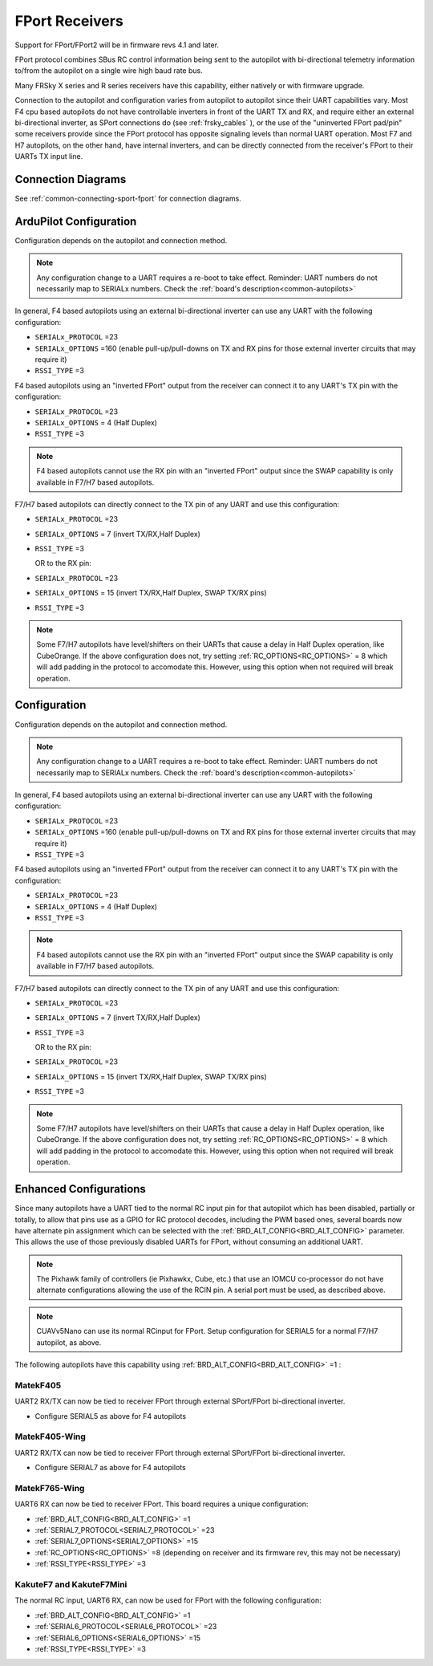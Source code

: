 .. _common-FPort-receivers:

===============
FPort Receivers
===============

Support for FPort/FPort2 will be in firmware revs 4.1 and later.

FPort protocol combines SBus RC control information being sent to the autopilot with bi-directional telemetry information to/from the autopilot on a single wire high baud rate bus.

Many FRSky X series and R series receivers have this capability, either natively or with firmware upgrade.

Connection to the autopilot and configuration varies from autopilot to autopilot since their UART capabilities vary. Most F4 cpu based autopilots do not have controllable inverters in front of the UART TX and RX, and require either an external bi-directional inverter, as SPort connections do (see :ref:`frsky_cables` ), or the use of the "uninverted FPort pad/pin" some receivers provide since the FPort protocol has opposite signaling levels than normal UART operation.
Most F7 and H7 autopilots, on the other hand, have internal inverters, and can be directly connected from the receiver's FPort to their UARTs TX input line.

Connection Diagrams
===================

See :ref:`common-connecting-sport-fport` for connection diagrams.

ArduPilot Configuration
=======================

Configuration depends on the autopilot and connection method.

.. note:: Any configuration change to a UART requires a re-boot to take effect. Reminder: UART numbers do not necessarily map to SERIALx numbers. Check the :ref:`board's description<common-autopilots>`


In general, F4 based autopilots using an external bi-directional inverter can use any UART with the following configuration:

-   ``SERIALx_PROTOCOL`` =23
-   ``SERIALx_OPTIONS`` =160 (enable pull-up/pull-downs on TX and RX pins for those external inverter circuits that may require it)
-   ``RSSI_TYPE`` =3

F4 based autopilots using an "inverted FPort" output from the receiver can connect it to any  UART's TX pin with the configuration:

-   ``SERIALx_PROTOCOL`` =23
-   ``SERIALx_OPTIONS`` = 4 (Half Duplex) 
-   ``RSSI_TYPE`` =3

.. note:: F4 based autopilots cannot use the RX pin with an "inverted FPort" output since the SWAP capability is only available in F7/H7 based autopilots.


F7/H7 based autopilots can directly connect to the TX pin of any UART and use this configuration:

-   ``SERIALx_PROTOCOL`` =23
-   ``SERIALx_OPTIONS`` =  7 (invert TX/RX,Half Duplex)
-   ``RSSI_TYPE`` =3

    OR to the RX pin:

-   ``SERIALx_PROTOCOL`` =23
-   ``SERIALx_OPTIONS`` =  15 (invert TX/RX,Half Duplex, SWAP TX/RX pins)
-   ``RSSI_TYPE`` =3


.. note:: Some F7/H7 autopilots have level/shifters on their UARTs that cause a delay in Half Duplex operation, like CubeOrange. If the above configuration does not, try setting :ref:`RC_OPTIONS<RC_OPTIONS>` = 8 which will add padding in the protocol to accomodate this. However, using this option when not required will break operation.

Configuration
=============

Configuration depends on the autopilot and connection method.

.. note:: Any configuration change to a UART requires a re-boot to take effect. Reminder: UART numbers do not necessarily map to SERIALx numbers. Check the :ref:`board's description<common-autopilots>`


In general, F4 based autopilots using an external bi-directional inverter can use any UART with the following configuration:

-   ``SERIALx_PROTOCOL`` =23
-   ``SERIALx_OPTIONS`` =160 (enable pull-up/pull-downs on TX and RX pins for those external inverter circuits that may require it)
-   ``RSSI_TYPE`` =3

F4 based autopilots using an "inverted FPort" output from the receiver can connect it to any  UART's TX pin with the configuration:

-   ``SERIALx_PROTOCOL`` =23
-   ``SERIALx_OPTIONS`` = 4 (Half Duplex) 
-   ``RSSI_TYPE`` =3

.. note:: F4 based autopilots cannot use the RX pin with an "inverted FPort" output since the SWAP capability is only available in F7/H7 based autopilots.


F7/H7 based autopilots can directly connect to the TX pin of any UART and use this configuration:

-   ``SERIALx_PROTOCOL`` =23
-   ``SERIALx_OPTIONS`` =  7 (invert TX/RX,Half Duplex)
-   ``RSSI_TYPE`` =3

    OR to the RX pin:

-   ``SERIALx_PROTOCOL`` =23
-   ``SERIALx_OPTIONS`` =  15 (invert TX/RX,Half Duplex, SWAP TX/RX pins)
-   ``RSSI_TYPE`` =3


.. note:: Some F7/H7 autopilots have level/shifters on their UARTs that cause a delay in Half Duplex operation, like CubeOrange. If the above configuration does not, try setting :ref:`RC_OPTIONS<RC_OPTIONS>` = 8 which will add padding in the protocol to accomodate this. However, using this option when not required will break operation.


Enhanced Configurations
=======================

Since many autopilots have a UART tied to the normal RC input pin for that autopilot which has been disabled, partially or totally, to allow that pins use as a GPIO for RC protocol decodes, including the PWM based ones, several boards now have alternate pin assignment which can be selected with the :ref:`BRD_ALT_CONFIG<BRD_ALT_CONFIG>` parameter. This allows the use of those previously disabled UARTs for FPort, without consuming an additional UART.

.. note:: The Pixhawk family of controllers (ie Pixhawkx, Cube, etc.) that use an IOMCU co-processor do not have alternate configurations allowing the use of the RCIN pin. A serial port must be used, as described above.

.. note:: CUAVv5Nano can use its normal RCinput for FPort. Setup configuration for SERIAL5 for a normal F7/H7 autopilot, as above.

The following autopilots have this capability using :ref:`BRD_ALT_CONFIG<BRD_ALT_CONFIG>` =1 :

MatekF405
--------------------------
UART2 RX/TX can now be tied to receiver FPort through external SPort/FPort bi-directional inverter.

- Configure SERIAL5 as above for F4 autopilots


MatekF405-Wing
--------------
UART2 RX/TX can now be tied to receiver FPort through external SPort/FPort bi-directional inverter.

- Configure SERIAL7 as above for F4 autopilots

MatekF765-Wing
--------------
UART6 RX can now be tied to receiver FPort. This board requires a unique configuration:

- :ref:`BRD_ALT_CONFIG<BRD_ALT_CONFIG>`  =1
- :ref:`SERIAL7_PROTOCOL<SERIAL7_PROTOCOL>` =23
- :ref:`SERIAL7_OPTIONS<SERIAL7_OPTIONS>` =15
- :ref:`RC_OPTIONS<RC_OPTIONS>` =8 (depending on receiver and its firmware rev, this may not be necessary)
- :ref:`RSSI_TYPE<RSSI_TYPE>` =3

KakuteF7 and KakuteF7Mini
-------------------------
The normal RC input, UART6 RX, can now be used for FPort with the following configuration:

- :ref:`BRD_ALT_CONFIG<BRD_ALT_CONFIG>` =1
- :ref:`SERIAL6_PROTOCOL<SERIAL6_PROTOCOL>` =23
- :ref:`SERIAL6_OPTIONS<SERIAL6_OPTIONS>` =15
- :ref:`RSSI_TYPE<RSSI_TYPE>` =3

